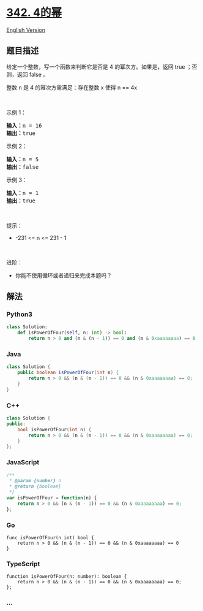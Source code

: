 * [[https://leetcode-cn.com/problems/power-of-four][342. 4的幂]]
  :PROPERTIES:
  :CUSTOM_ID: 的幂
  :END:
[[./solution/0300-0399/0342.Power of Four/README_EN.org][English
Version]]

** 题目描述
   :PROPERTIES:
   :CUSTOM_ID: 题目描述
   :END:

#+begin_html
  <!-- 这里写题目描述 -->
#+end_html

#+begin_html
  <p>
#+end_html

给定一个整数，写一个函数来判断它是否是 4 的幂次方。如果是，返回 true
；否则，返回 false 。

#+begin_html
  </p>
#+end_html

#+begin_html
  <p>
#+end_html

整数 n 是 4 的幂次方需满足：存在整数 x 使得 n == 4x

#+begin_html
  </p>
#+end_html

#+begin_html
  <p>
#+end_html

 

#+begin_html
  </p>
#+end_html

#+begin_html
  <p>
#+end_html

示例 1：

#+begin_html
  </p>
#+end_html

#+begin_html
  <pre>
  <strong>输入：</strong>n = 16
  <strong>输出：</strong>true
  </pre>
#+end_html

#+begin_html
  <p>
#+end_html

示例 2：

#+begin_html
  </p>
#+end_html

#+begin_html
  <pre>
  <strong>输入：</strong>n = 5
  <strong>输出：</strong>false
  </pre>
#+end_html

#+begin_html
  <p>
#+end_html

示例 3：

#+begin_html
  </p>
#+end_html

#+begin_html
  <pre>
  <strong>输入：</strong>n = 1
  <strong>输出：</strong>true
  </pre>
#+end_html

#+begin_html
  <p>
#+end_html

 

#+begin_html
  </p>
#+end_html

#+begin_html
  <p>
#+end_html

提示：

#+begin_html
  </p>
#+end_html

#+begin_html
  <ul>
#+end_html

#+begin_html
  <li>
#+end_html

-231 <= n <= 231 - 1

#+begin_html
  </li>
#+end_html

#+begin_html
  </ul>
#+end_html

#+begin_html
  <p>
#+end_html

 

#+begin_html
  </p>
#+end_html

#+begin_html
  <p>
#+end_html

进阶：

#+begin_html
  </p>
#+end_html

#+begin_html
  <ul>
#+end_html

#+begin_html
  <li>
#+end_html

你能不使用循环或者递归来完成本题吗？

#+begin_html
  </li>
#+end_html

#+begin_html
  </ul>
#+end_html

** 解法
   :PROPERTIES:
   :CUSTOM_ID: 解法
   :END:

#+begin_html
  <!-- 这里可写通用的实现逻辑 -->
#+end_html

#+begin_html
  <!-- tabs:start -->
#+end_html

*** *Python3*
    :PROPERTIES:
    :CUSTOM_ID: python3
    :END:

#+begin_html
  <!-- 这里可写当前语言的特殊实现逻辑 -->
#+end_html

#+begin_src python
  class Solution:
      def isPowerOfFour(self, n: int) -> bool:
          return n > 0 and (n & (n - 1)) == 0 and (n & 0xaaaaaaaa) == 0
#+end_src

*** *Java*
    :PROPERTIES:
    :CUSTOM_ID: java
    :END:

#+begin_html
  <!-- 这里可写当前语言的特殊实现逻辑 -->
#+end_html

#+begin_src java
  class Solution {
      public boolean isPowerOfFour(int n) {
          return n > 0 && (n & (n - 1)) == 0 && (n & 0xaaaaaaaa) == 0;
      }
  }
#+end_src

*** *C++*
    :PROPERTIES:
    :CUSTOM_ID: c
    :END:
#+begin_src cpp
  class Solution {
  public:
      bool isPowerOfFour(int n) {
          return n > 0 && (n & (n - 1)) == 0 && (n & 0xaaaaaaaa) == 0;
      }
  };
#+end_src

*** *JavaScript*
    :PROPERTIES:
    :CUSTOM_ID: javascript
    :END:
#+begin_src js
  /**
   * @param {number} n
   * @return {boolean}
   */
  var isPowerOfFour = function(n) {
      return n > 0 && (n & (n - 1)) == 0 && (n & 0xaaaaaaaa) == 0;
  };
#+end_src

*** *Go*
    :PROPERTIES:
    :CUSTOM_ID: go
    :END:
#+begin_example
  func isPowerOfFour(n int) bool {
      return n > 0 && (n & (n - 1)) == 0 && (n & 0xaaaaaaaa) == 0
  }
#+end_example

*** *TypeScript*
    :PROPERTIES:
    :CUSTOM_ID: typescript
    :END:
#+begin_example
  function isPowerOfFour(n: number): boolean {
      return n > 0 && (n & (n - 1)) == 0 && (n & 0xaaaaaaaa) == 0;
  };
#+end_example

*** *...*
    :PROPERTIES:
    :CUSTOM_ID: section
    :END:
#+begin_example
#+end_example

#+begin_html
  <!-- tabs:end -->
#+end_html
